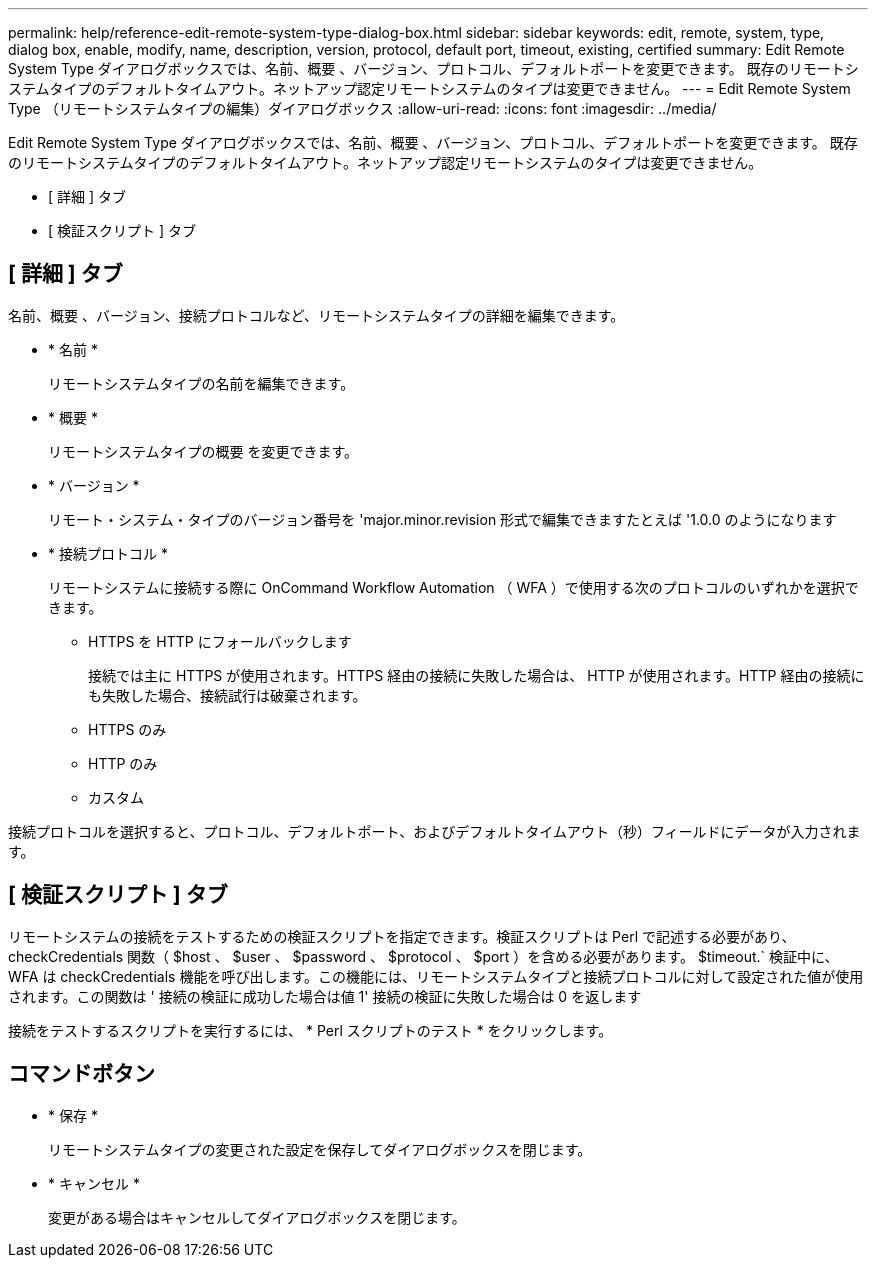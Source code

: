 ---
permalink: help/reference-edit-remote-system-type-dialog-box.html 
sidebar: sidebar 
keywords: edit, remote, system, type, dialog box, enable, modify, name, description, version, protocol, default port, timeout, existing, certified 
summary: Edit Remote System Type ダイアログボックスでは、名前、概要 、バージョン、プロトコル、デフォルトポートを変更できます。 既存のリモートシステムタイプのデフォルトタイムアウト。ネットアップ認定リモートシステムのタイプは変更できません。 
---
= Edit Remote System Type （リモートシステムタイプの編集）ダイアログボックス
:allow-uri-read: 
:icons: font
:imagesdir: ../media/


[role="lead"]
Edit Remote System Type ダイアログボックスでは、名前、概要 、バージョン、プロトコル、デフォルトポートを変更できます。 既存のリモートシステムタイプのデフォルトタイムアウト。ネットアップ認定リモートシステムのタイプは変更できません。

* [ 詳細 ] タブ
* [ 検証スクリプト ] タブ




== [ 詳細 ] タブ

名前、概要 、バージョン、接続プロトコルなど、リモートシステムタイプの詳細を編集できます。

* * 名前 *
+
リモートシステムタイプの名前を編集できます。

* * 概要 *
+
リモートシステムタイプの概要 を変更できます。

* * バージョン *
+
リモート・システム・タイプのバージョン番号を 'major.minor.revision 形式で編集できますたとえば '1.0.0 のようになります

* * 接続プロトコル *
+
リモートシステムに接続する際に OnCommand Workflow Automation （ WFA ）で使用する次のプロトコルのいずれかを選択できます。

+
** HTTPS を HTTP にフォールバックします
+
接続では主に HTTPS が使用されます。HTTPS 経由の接続に失敗した場合は、 HTTP が使用されます。HTTP 経由の接続にも失敗した場合、接続試行は破棄されます。

** HTTPS のみ
** HTTP のみ
** カスタム




接続プロトコルを選択すると、プロトコル、デフォルトポート、およびデフォルトタイムアウト（秒）フィールドにデータが入力されます。



== [ 検証スクリプト ] タブ

リモートシステムの接続をテストするための検証スクリプトを指定できます。検証スクリプトは Perl で記述する必要があり、 checkCredentials 関数（ $host 、 $user 、 $password 、 $protocol 、 $port ）を含める必要があります。 $timeout.` 検証中に、 WFA は checkCredentials 機能を呼び出します。この機能には、リモートシステムタイプと接続プロトコルに対して設定された値が使用されます。この関数は ' 接続の検証に成功した場合は値 1' 接続の検証に失敗した場合は 0 を返します

接続をテストするスクリプトを実行するには、 * Perl スクリプトのテスト * をクリックします。



== コマンドボタン

* * 保存 *
+
リモートシステムタイプの変更された設定を保存してダイアログボックスを閉じます。

* * キャンセル *
+
変更がある場合はキャンセルしてダイアログボックスを閉じます。


